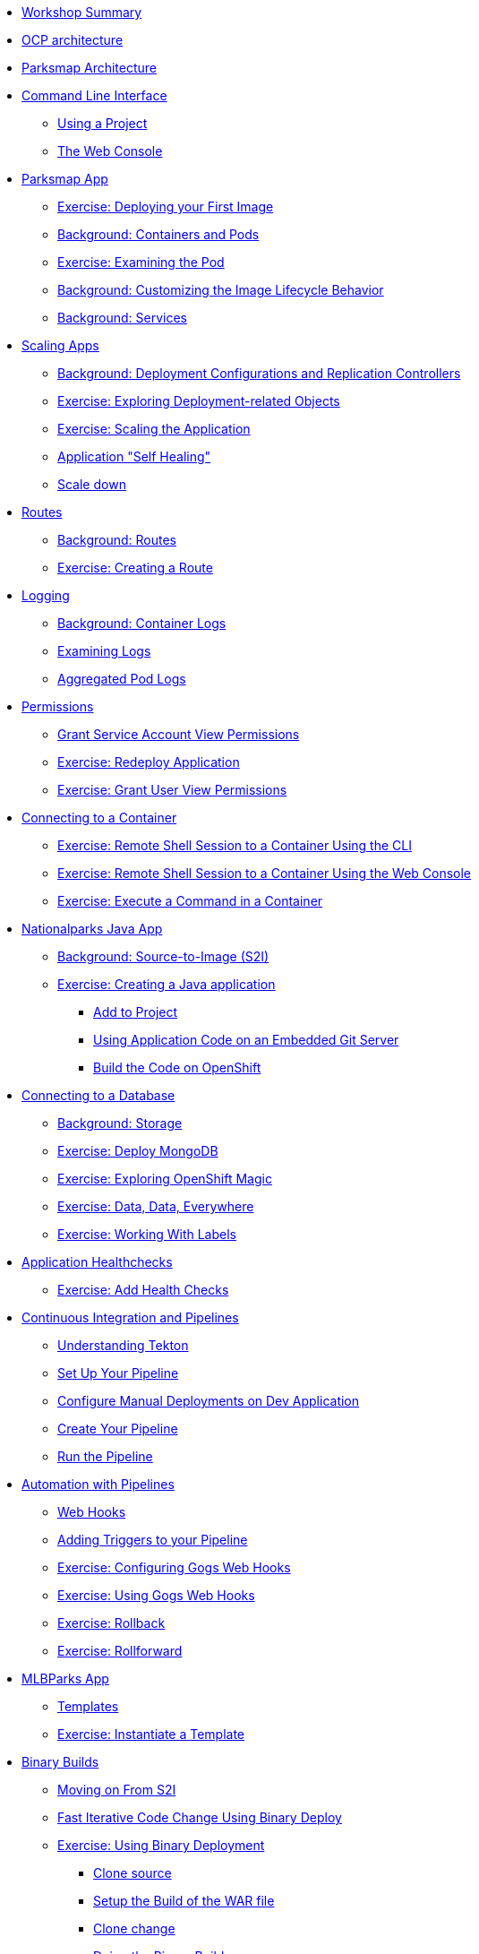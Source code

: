 * xref:common-workshop-summary.adoc[Workshop Summary]
* xref:common-environment.adoc[OCP architecture]
* xref:common-parksmap-architecture.adoc[Parksmap Architecture]
* xref:common-explore.adoc[Command Line Interface]
** xref:common-explore.adoc#using_a_project[Using a Project]
** xref:common-explore.adoc#using_a_project[The Web Console]
* xref:parksmap-docker.adoc[Parksmap App]
** xref:parksmap-docker.adoc#deploy_your_first_image[Exercise: Deploying your First Image]
** xref:parksmap-docker.adoc#containers_and_pods[Background: Containers and Pods]
** xref:parksmap-docker.adoc#examining_the_pod[Exercise: Examining the Pod]
** xref:parksmap-docker.adoc#customizing_image_lifecycle_behavior[Background: Customizing the Image Lifecycle Behavior]
** xref:parksmap-docker.adoc#services[Background: Services]
* xref:parksmap-scaling.adoc[Scaling Apps]
** xref:parksmap-scaling.adoc#deployment_configs_and_replication_controllers[Background: Deployment Configurations and Replication Controllers]
** xref:parksmap-scaling.adoc#exploring_deployment_related_objects[Exercise: Exploring Deployment-related Objects]
** xref:parksmap-scaling.adoc#scaling_the_application[Exercise: Scaling the Application]
** xref:parksmap-scaling.adoc#application_self_healing[Application "Self Healing"]
** xref:parksmap-scaling.adoc#scale_down[Scale down]
* xref:parksmap-routes.adoc[Routes]
** xref:parksmap-routes.adoc#routes[Background: Routes]
** xref:parksmap-routes.adoc#creating_a_route[Exercise: Creating a Route]
* xref:parksmap-logging.adoc[Logging]
** xref:parksmap-logging.adoc#container_logs[Background: Container Logs]
** xref:parksmap-logging.adoc#examining_logs[Examining Logs]
** xref:parksmap-logging.adoc#aggregated_pod_logs[Aggregated Pod Logs]
* xref:parksmap-permissions.adoc[Permissions]
** xref:parksmap-permissions.adoc#grant_serviceaccount_view_permissions[Grant Service Account View Permissions]
** xref:parksmap-permissions.adoc#redeploy_application[Exercise: Redeploy Application]
** xref:parksmap-permissions.adoc#grant_user_view_permissions[Exercise: Grant User View Permissions]
* xref:parksmap-rsh.adoc[Connecting to a Container]
** xref:parksmap-rsh.adoc#remote_shell_session_to_container_using_cli[Exercise: Remote Shell Session to a Container Using the CLI]
** xref:parksmap-rsh.adoc#execute_command_in_container[Exercise: Remote Shell Session to a Container Using the Web Console]
** xref:parksmap-rsh.adoc#remote_shell_session_to_container_using_webconsole[Exercise: Execute a Command in a Container]
* xref:nationalparks-java.adoc[Nationalparks Java App]
** xref:nationalparks-java.adoc#source_to_image[Background: Source-to-Image (S2I)]
** xref:nationalparks-java.adoc#creating_java_application[Exercise: Creating a Java application]
*** xref:nationalparks-java.adoc#add_to_project[Add to Project]
*** xref:nationalparks-java.adoc#using_application_code_on_git_server[Using Application Code on an Embedded Git Server]
*** xref:nationalparks-java.adoc#build_code_on_openshift[Build the Code on OpenShift]
* xref:nationalparks-java-databases.adoc[Connecting to a Database]
** xref:nationalparks-java-databases.adoc#storage[Background: Storage]
** xref:nationalparks-java-databases.adoc#deploy_mongodb[Exercise: Deploy MongoDB]
** xref:nationalparks-java-databases.adoc#exploring_openshift_magic[Exercise: Exploring OpenShift Magic]
** xref:nationalparks-java-databases.adoc#data_data_everywhere[Exercise: Data, Data, Everywhere]
** xref:nationalparks-java-databases.adoc#working_with_labels[Exercise: Working With Labels]
* xref:nationalparks-application-health.adoc[Application Healthchecks]
** xref:nationalparks-application-health.adoc#add_health_checks[Exercise: Add Health Checks]
* xref:nationalparks-java-pipeline.adoc[Continuous Integration and Pipelines]
** xref:nationalparks-java-pipeline.adoc#understanding_tekton[Understanding Tekton]
** xref:nationalparks-java-pipeline.adoc#setup_your_pipeline[Set Up Your Pipeline]
** xref:nationalparks-java-pipeline.adoc#configure_manual_deployments_on_dev_application[Configure Manual Deployments on Dev Application]
** xref:nationalparks-java-pipeline.adoc#create_your_pipeline[Create Your Pipeline]
** xref:nationalparks-java-pipeline.adoc#run_the_pipeline[Run the Pipeline]
* xref:nationalparks-java-pipeline-codechanges-gogs.adoc[Automation with Pipelines]
** xref:nationalparks-java-pipeline-codechanges-gogs.adoc#webhooks[Web Hooks]
** xref:nationalparks-java-pipeline-codechanges-gogs.adoc#adding_triggers_to_your_pipeline[Adding Triggers to your Pipeline]
** xref:nationalparks-java-pipeline-codechanges-gogs.adoc#configuring_gogs_webhooks[Exercise: Configuring Gogs Web Hooks]
** xref:nationalparks-java-pipeline-codechanges-gogs.adoc#using_gogs_webhooks[Exercise: Using Gogs Web Hooks]
** xref:nationalparks-java-pipeline-codechanges-gogs.adoc#rollback[Exercise: Rollback]
** xref:nationalparks-java-pipeline-codechanges-gogs.adoc#rollforward[Exercise: Rollforward]
* xref:mlbparks-templates.adoc[MLBParks App]
** xref:mlbparks-templates.adoc#templates[Templates]
** xref:mlbparks-templates.adoc#instantiate_template[Exercise: Instantiate a Template]
* xref:mlbparks-binary-build.adoc[Binary Builds]
** xref:mlbparks-binary-build.adoc#moving_on_from_s2i[Moving on From S2I]
** xref:mlbparks-binary-build.adoc#fast_iterative_code_change_using_binary_deploy[Fast Iterative Code Change Using Binary Deploy]
** xref:mlbparks-binary-build.adoc#using_binary_deployment[Exercise: Using Binary Deployment]
*** xref:mlbparks-binary-build.adoc#clone_source[Clone source]
*** xref:mlbparks-binary-build.adoc#setup_the_build_of_the_war_file[Setup the Build of the WAR file]
*** xref:mlbparks-binary-build.adoc#clone_change[Clone change]
*** xref:mlbparks-binary-build.adoc#doing_the_binary_build[Doing the Binary Build]
* xref:mlbparks-debugging.adoc[Debugging Apps]
** xref:mlbparks-debugging.adoc#port_forwading_and_debugging[Background: Port Forwarding and Debugging]
** xref:mlbparks-debugging.adoc#enabling_debugging_in_eap_on_openshift[Exercise: Enabling Debugging in EAP on OpenShift]
** xref:mlbparks-debugging.adoc#port-forwarding_from_pod_to_our_local_machine[Exercise: Port-Forwarding from the pod to our local machine]
*** xref:mlbparks-debugging.adoc#setting_up_remote_debug_in_intellij[Setting up Remote Debug in IntelliJ]
* xref:common-further-resources.adoc[Further Resources]
* xref:common-workshop-links.adoc[Workshop Links]
** xref:common-workshop-links.adoc#openshift_cluster_url[OpenShift Cluster URL]
** xref:common-workshop-links.adoc#workshop_guides[Workshop Guides]
** xref:common-workshop-links.adoc#web_terminal[Web terminal]
** xref:common-workshop-links.adoc#git_server[Git Server]
** xref:common-workshop-links.adoc#nexus_maven_repository[Nexus Maven Repository]
** xref:common-workshop-links.adoc#openshift_ops_view[OpenShift Ops View]
